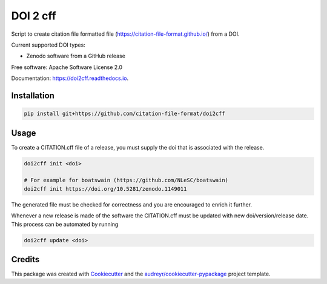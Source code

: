=========
DOI 2 cff
=========


.. image:: https://travis-ci.org/citation-file-format/doi2cff.svg?branch=master
    :target: https://travis-ci.org/citation-file-format/doi2cff
    
.. image:: https://readthedocs.org/projects/doi2cff/badge/?version=latest
        :target: https://doi2cff.readthedocs.io/en/latest/?badge=latest
        :alt: Documentation Status

.. image:: https://sonarcloud.io/api/project_badges/measure?project=doi2cff&metric=alert_status
       :target: https://sonarcloud.io/dashboard?id=doi2cff
       :alt: SonarCloud quality gate

.. image:: https://sonarcloud.io/api/project_badges/measure?project=doi2cff&metric=coverage
       :target: https://sonarcloud.io/api/project_badges/measure?project=doi2cff&metric=coverage
       :alt: SonarCloud coverage

.. image:: https://zenodo.org/badge/DOI/10.5281/zenodo.1206048.svg
   :target: https://doi.org/10.5281/zenodo.1206048

Script to create citation file formatted file (https://citation-file-format.github.io/) from a DOI.

Current supported DOI types:

* Zenodo software from a GitHub release

Free software: Apache Software License 2.0

Documentation: https://doi2cff.readthedocs.io.

Installation
------------

.. code-block:: bash

    pip install git+https://github.com/citation-file-format/doi2cff

Usage
-----

To create a CITATION.cff file of a release, you must supply the doi that is associated with the release.

.. code-block:: bash

   doi2cff init <doi>

   # For example for boatswain (https://github.com/NLeSC/boatswain)
   doi2cff init https://doi.org/10.5281/zenodo.1149011

The generated file must be checked for correctness and you are encouraged to enrich it further.

Whenever a new release is made of the software the CITATION.cff must be updated with new doi/version/release date.
This process can be automated by running

.. code-block:: bash

    doi2cff update <doi>

Credits
-------

This package was created with Cookiecutter_ and the `audreyr/cookiecutter-pypackage`_ project template.

.. _Cookiecutter: https://github.com/audreyr/cookiecutter
.. _`audreyr/cookiecutter-pypackage`: https://github.com/audreyr/cookiecutter-pypackage
